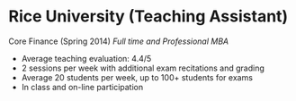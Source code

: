 * Rice University (Teaching Assistant)

Core Finance (Spring 2014) /Full time and Professional MBA/
- Average teaching evaluation: 4.4/5
- 2 sessions per week with additional exam recitations and grading
- Average 20 students per week, up to 100+ students for exams
- In class and on-line participation
